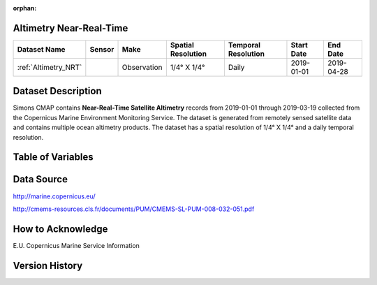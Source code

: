 :orphan:

.. _Altimetry_NRT:



Altimetry Near-Real-Time
************************

.. |globe| image:: /_static/catalog_thumbnails/globe.png
   :scale: 10%
   :align: middle
.. |sat| image:: /_static/catalog_thumbnails/satellite.png
   :scale: 10%
   :align: middle

.. |rm| image:: /_static/tutorial_pics/regional_map.png
  :align: middle
  :scale: 20%
  :target: ../../tutorials/regional_map_gridded.html

.. |ts| image:: /_static/tutorial_pics/TS.png
  :align: middle
  :scale: 25%
  :target: ../../tutorials/time_series.html

.. |hst| image:: /_static/tutorial_pics/hist.png
  :align: middle
  :scale: 25%
  :target: ../../tutorials/histogram.html

.. |sec| image:: /_static/tutorial_pics/section.png
  :align: middle
  :scale: 20%
  :target: ../../tutorials/section.html
.. |dep| image:: /_static/tutorial_pics/depth_profile.png
  :align: middle
  :scale: 25%
  :target: ../../tutorials/depth_profile.html


+-------------------------------+----------+-------------+------------------------+-------------------+---------------------+---------------------+
| Dataset Name                  |  Sensor  |  Make       | Spatial Resolution     |Temporal Resolution|  Start Date         |  End Date           |
+===============================+==========+=============+========================+===================+=====================+=====================+
| :ref:`Altimetry_NRT`          | |sat|    | Observation |     1/4° X 1/4°        |         Daily     |  2019-01-01         | 2019-04-28          |
+-------------------------------+----------+-------------+------------------------+-------------------+---------------------+---------------------+


Dataset Description
*******************


Simons CMAP contains **Near-Real-Time Satellite Altimetry** records from 2019-01-01 through 2019-03-19 collected from the Copernicus Marine Environment Monitoring Service. The dataset is generated from remotely sensed satellite data and contains multiple ocean altimetry products.
The dataset has a spatial resolution of 1/4° X 1/4° and a daily temporal resolution.



Table of Variables
******************


.. raw:: html

    <iframe src="../../_static/var_tables/Near-Real-Time%20Altimetry/Near-Real-Time%20Altimetry.html"  frameborder = 0 height = '250px' width="100%">></iframe>









Data Source
***********

http://marine.copernicus.eu/

http://cmems-resources.cls.fr/documents/PUM/CMEMS-SL-PUM-008-032-051.pdf

How to Acknowledge
******************

E.U. Copernicus Marine Service Information

Version History
***************
